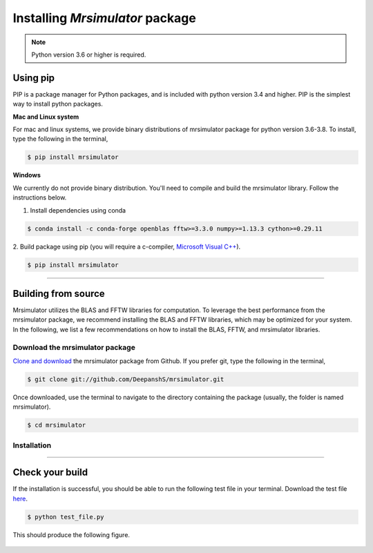 

.. _install:

================================
Installing `Mrsimulator` package
================================

.. note::
    Python version 3.6 or higher is required.

.. We recommend installing `anaconda <https://www.anaconda.com/distribution/>`_
.. distribution for python version 3.6 or higher. The anaconda distribution
.. ships with numerous packages and modules including Numpy, Scipy, and Matplotlib
.. which are useful packages for scientific datasets.

Using pip
---------

PIP is a package manager for Python packages, and is included with python version 3.4
and higher. PIP is the simplest way to install python packages.

**Mac and Linux system**

For mac and linux systems, we provide binary distributions of mrsimulator
package for python version 3.6-3.8. To install, type the following in the
terminal,

.. code-block:: bash

    $ pip install mrsimulator

**Windows**

We currently do not provide binary distribution. You'll need to
compile and build the mrsimulator library. Follow the instructions below.

1. Install dependencies using conda

.. code-block:: bash

    $ conda install -c conda-forge openblas fftw>=3.3.0 numpy>=1.13.3 cython>=0.29.11

2. Build package using pip (you will require a c-compiler,
`Microsoft Visual C++ <(https://visualstudio.microsoft.com/downloads/#build-tools-for-visual-studio-2019)>`_).

.. code-block:: bash

    $ pip install mrsimulator

----

Building from source
--------------------
.. The binary distribution of the mrsimulator package includes the above two libraries.

Mrsimulator utilizes the BLAS and FFTW libraries for computation. To leverage the best
performance from the mrsimulator package, we recommend installing the BLAS and FFTW
libraries, which may be optimized for your system. In the following, we
list a few recommendations on how to install the BLAS, FFTW, and mrsimulator libraries.


Download the mrsimulator package
''''''''''''''''''''''''''''''''

`Clone and download <https://github.com/DeepanshS/mrsimulator>`_ the mrsimulator
package from Github. If you prefer git, type the following in the terminal,

.. code-block:: bash

    $ git clone git://github.com/DeepanshS/mrsimulator.git

Once downloaded, use the terminal to navigate to the directory
containing the package (usually, the folder is named mrsimulator).

.. code-block:: bash

    $ cd mrsimulator


Installation
''''''''''''

.. tabs::

  .. tab:: Mac OSX

    **Installing dependencies**

    **Step-1** By default, the mrsimulator package links to the openblas library for BLAS
    operations. Mac users may opt to choose the in-build apple's accelerate library. If you
    opt for apple's accelerate library, skip to step-2. If you wish to link the mrsimulator
    package to the openblas library, follow

    .. code-block:: bash

      $ brew install openblas

    **Step-2** Install the FFTW library using the `homebrew <https://brew.sh>`_ formulae,
    and the remaining dependencies using pip,

    .. code-block:: bash

      $ brew install fftw
      $ pip install -r requirements.txt

    .. $ conda install -c conda-forge openblas --file requirements.txt

    **Building and installing the mrsimulator package**

    Because the core of the mrsimulator package is written in C, you will
    require a C-compiler to build and install the package.

    **Step-3** If you choose to link the
    mrsimulator package to openblas library, skip to step-4.
    Open the ``setting.py`` file, which is located at the root level of the mrsimulator
    folder. You should see,

    .. code-block:: python

      # -*- coding: utf-8 -*-
      # BLAS library
      use_openblas = True
      # mac-os only
      use_accelerate = False

    To link the mrsimulator package to the in-build apple's accelerate library, change the
    fields to

    .. code-block:: python

      # -*- coding: utf-8 -*-
      # BLAS library
      use_openblas = False
      # mac-os only
      use_accelerate = True

    **Step-4** Install the package.

    .. code-block:: bash

      $ python setup.py install

    .. pip install git+https://github.com/DeepanshS/mrsimulator.git@master


  .. tab:: Linux (Ubuntu)

    **Installing dependencies**

    **Step-1** For Ubuntu users, openblas and FFTW libraries may already be installed. If
    not, install the libraries with

    .. code-block:: bash

      $ sudo apt-get install libopenblas-dev libfftw3-dev

    **Step-2** Install the remaining dependencies using pip.

    .. code-block:: bash

      $ pip install -r requirements.txt

    **Building and installing the mrsimulator package**

    **Step-3** Install the package.

    .. code-block:: bash

      $ python setup.py install

  .. tab:: Linux (CentOS)

    **Installing dependencies**

    **Step-1** Install the openblas and FFTW libraries.

    .. code-block:: bash

      $ yum install openblas-devel fftw-devel

    **Step-2** Install the remaining dependencies using pip.

    .. code-block:: bash

      $ pip install -r requirements.txt

    **Building and installing the mrsimulator package**

    **Step-3** Install the package.

    .. code-block:: bash

      $ python setup.py install

.. We recommend the
.. following C-compiler for the OS types:

.. - Mac OS - ``clang``
.. - Linux - ``gcc``
.. - Windows - ``msvc`` (https://visualstudio.microsoft.com/downloads/#build-tools-for-visual-studio-2019)

----

Check your build
----------------

If the installation is successful, you should be able to run the following test
file in your terminal. Download the test file
`here <https://raw.github.com/DeepanshS/mrsimulator-test/master/test_file_v0.3.py?raw=true>`_.

.. code-block:: text

    $ python test_file.py

This should produce the following figure.

.. figure:: _static/test_output.*
    :figclass: figure

